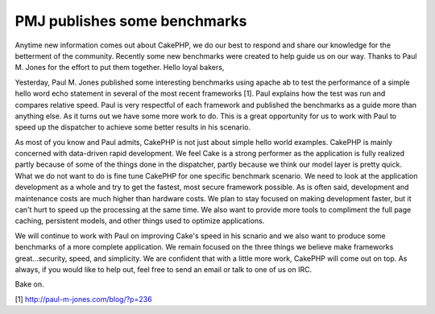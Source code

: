 PMJ publishes some benchmarks
=============================

Anytime new information comes out about CakePHP, we do our best to
respond and share our knowledge for the betterment of the community.
Recently some new benchmarks were created to help guide us on our way.
Thanks to Paul M. Jones for the effort to put them together.
Hello loyal bakers,

Yesterday, Paul M. Jones published some interesting benchmarks using
apache ab to test the performance of a simple hello word echo
statement in several of the most recent frameworks [1]. Paul explains
how the test was run and compares relative speed. Paul is very
respectful of each framework and published the benchmarks as a guide
more than anything else. As it turns out we have some more work to do.
This is a great opportunity for us to work with Paul to speed up the
dispatcher to achieve some better results in his scenario.

As most of you know and Paul admits, CakePHP is not just about simple
hello world examples. CakePHP is mainly concerned with data-driven
rapid development. We feel Cake is a strong performer as the
application is fully realized partly because of some of the things
done in the dispatcher, partly because we think our model layer is
pretty quick. What we do not want to do is fine tune CakePHP for one
specific benchmark scenario. We need to look at the application
development as a whole and try to get the fastest, most secure
framework possible. As is often said, development and maintenance
costs are much higher than hardware costs. We plan to stay focused on
making development faster, but it can't hurt to speed up the
processing at the same time. We also want to provide more tools to
compliment the full page caching, persistent models, and other things
used to optimize applications.

We will continue to work with Paul on improving Cake's speed in his
scnario and we also want to produce some benchmarks of a more complete
application. We remain focused on the three things we believe make
frameworks great...security, speed, and simplicity. We are confident
that with a little more work, CakePHP will come out on top. As always,
if you would like to help out, feel free to send an email or talk to
one of us on IRC.

Bake on.

[1] `http://paul-m-jones.com/blog/?p=236`_

.. _http://paul-m-jones.com/blog/?p=236: http://paul-m-jones.com/blog/?p=236

.. author:: gwoo
.. categories:: news
.. tags:: benchmark,News

